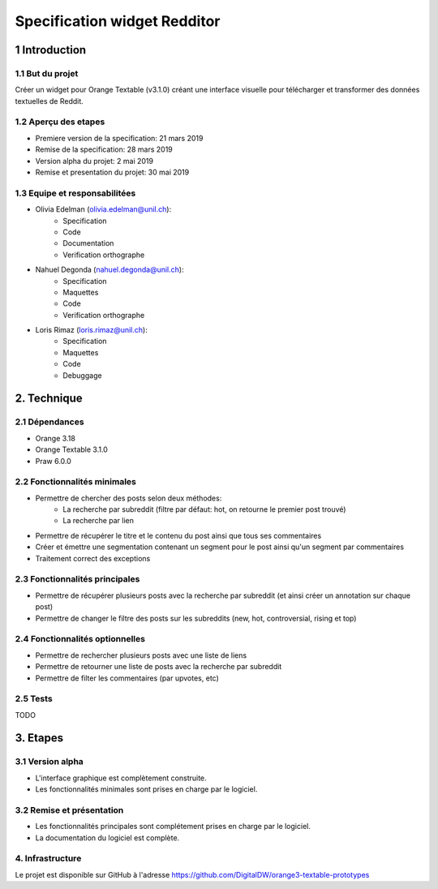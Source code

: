 ##############################
Specification widget Redditor
##############################

1 Introduction
**************

1.1 But du projet
=================
Créer un widget pour Orange Textable (v3.1.0) créant une interface visuelle pour télécharger et transformer des données textuelles de Reddit.

1.2 Aperçu des etapes
=====================
* Premiere version de la specification: 21 mars 2019
* Remise de la specification: 28 mars 2019
* Version alpha du projet:  2 mai 2019
* Remise et presentation du projet:  30 mai 2019

1.3 Equipe et responsabilitées
==============================

* Olivia Edelman (olivia.edelman@unil.ch):
    - Specification
    - Code
    - Documentation
    - Verification orthographe

.. _olivia.edelman@unil.ch: mailto:olivia.edelman@unil.ch


* Nahuel Degonda (nahuel.degonda@unil.ch):
    - Specification
    - Maquettes
    - Code
    - Verification orthographe

.. _nahuel.degonda@unil.ch: mailto:nahuel.degonda@unil.ch


* Loris Rimaz (loris.rimaz@unil.ch):
    - Specification
    - Maquettes
    - Code
    - Debuggage

.. _loris.rimaz@unil.ch: mailto:loris.rimaz@unil.ch

2. Technique
************

2.1 Dépendances
===============
* Orange 3.18
* Orange Textable 3.1.0
* Praw 6.0.0

2.2 Fonctionnalités minimales
=============================
.. image:: https://zupimages.net/up/19/12/510f.png


* Permettre de chercher des posts selon deux méthodes:
    - La recherche par subreddit (filtre par défaut: hot, on retourne le premier post trouvé)
    - La recherche par lien
* Permettre de récupérer le titre et le contenu du post ainsi que tous ses commentaires
* Créer et émettre une segmentation contenant un segment pour le post ainsi qu'un segment par commentaires
* Traitement correct des exceptions

2.3 Fonctionnalités principales
===============================
.. image:: https://zupimages.net/up/19/12/u9et.png

* Permettre de récupérer plusieurs posts avec la recherche par subreddit (et ainsi créer un annotation sur chaque post)
* Permettre de changer le filtre des posts sur les subreddits (new, hot, controversial, rising et top)

2.4 Fonctionnalités optionnelles
================================
* Permettre de rechercher plusieurs posts avec une liste de liens
* Permettre de retourner une liste de posts avec la recherche par subreddit
* Permettre de filter les commentaires (par upvotes, etc)


2.5 Tests
=========

TODO

3. Etapes
*********

3.1 Version alpha
=================
* L'interface graphique est complètement construite.
* Les fonctionnalités minimales sont prises en charge par le logiciel.

3.2 Remise et présentation
==========================
* Les fonctionnalités principales sont complétement prises en charge par le logiciel.
* La documentation du logiciel est complète.

4. Infrastructure
=================
Le projet est disponible sur GitHub à l'adresse `https://github.com/DigitalDW/orange3-textable-prototypes
<https://github.com/DigitalDW/orange3-textable-prototypes>`_
